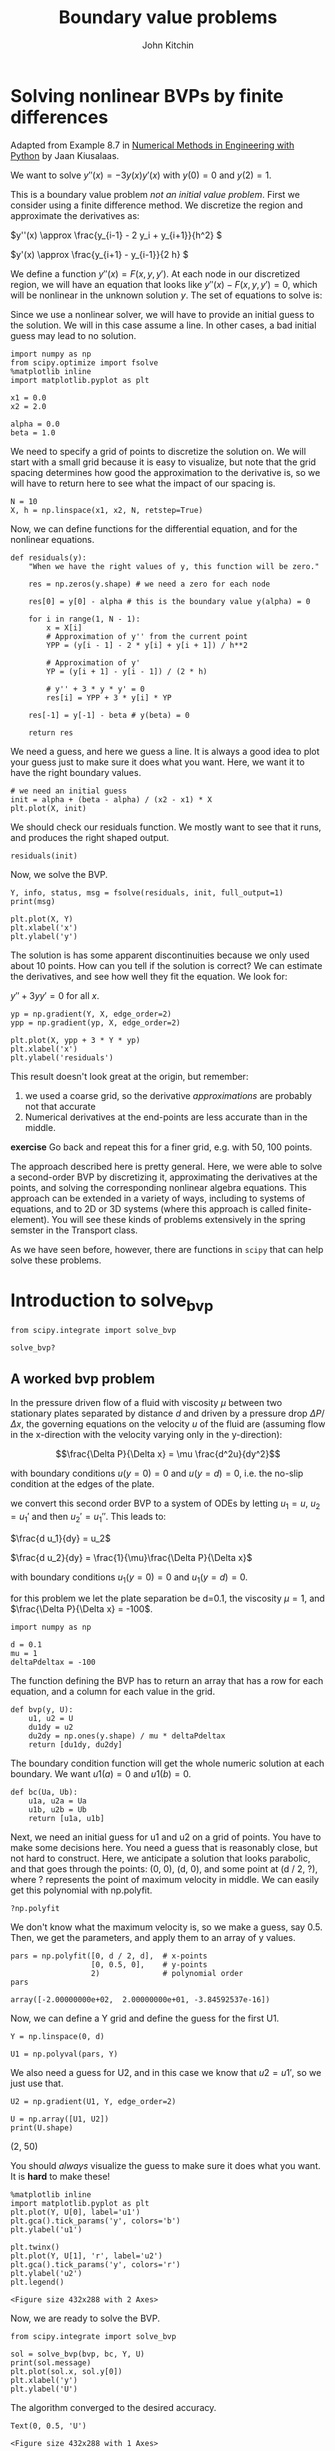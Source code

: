 #+TITLE: Boundary value problems
#+AUTHOR: John Kitchin
#+OX-IPYNB-KEYWORD-METADATA: keywords
#+KEYWORDS: scipy.integrate.solve_bvp, numpy.polyfit

* Solving nonlinear BVPs by finite differences

Adapted from Example 8.7 in _Numerical Methods in Engineering with Python_ by Jaan Kiusalaas.

We want to solve $y''(x) = -3 y(x) y'(x)$ with $y(0) = 0$ and $y(2) = 1$.

This is a boundary value problem /not an initial value problem/. First we consider using a finite difference method. We discretize the region and approximate the derivatives as:

\(y''(x) \approx \frac{y_{i-1} - 2 y_i + y_{i+1}}{h^2} \)

\(y'(x) \approx \frac{y_{i+1} - y_{i-1}}{2 h} \)

We define a function $y''(x) = F(x, y, y')$. At each node in our discretized region, we will have an equation that looks like $y''(x) - F(x, y, y') = 0$, which will be nonlinear in the unknown solution $y$. The set of equations to solve is:

\begin{eqnarray}
y_0 - \alpha &=& 0 \\
\frac{y_{i-1} - 2 y_i + y_{i+1}}{h^2} + (3 y_i) (\frac{y_{i+1} - y_{i-1}}{2 h}) &=& 0 \\
y_L - \beta &=&0
\end{eqnarray}

Since we use a nonlinear solver, we will have to provide an initial guess to the solution. We will in this case assume a line. In other cases, a bad initial guess may lead to no solution.

#+BEGIN_SRC ipython
import numpy as np
from scipy.optimize import fsolve
%matplotlib inline
import matplotlib.pyplot as plt

x1 = 0.0
x2 = 2.0

alpha = 0.0
beta = 1.0
#+END_SRC

#+RESULTS:
:results:
# Out [1]:
:end:

We need to specify a grid of points to discretize the solution on. We will start with a small grid because it is easy to visualize, but note that the grid spacing determines how good the approximation to the derivative is, so we will have to return here to see what the impact of our spacing is.

#+BEGIN_SRC ipython
N = 10
X, h = np.linspace(x1, x2, N, retstep=True)
#+END_SRC

#+RESULTS:
:results:
# Out [2]:
:end:

Now, we can define functions for the differential equation, and for the nonlinear equations.

#+BEGIN_SRC ipython
def residuals(y):
    "When we have the right values of y, this function will be zero."

    res = np.zeros(y.shape) # we need a zero for each node

    res[0] = y[0] - alpha # this is the boundary value y(alpha) = 0

    for i in range(1, N - 1):
        x = X[i]
        # Approximation of y'' from the current point
        YPP = (y[i - 1] - 2 * y[i] + y[i + 1]) / h**2

        # Approximation of y'
        YP = (y[i + 1] - y[i - 1]) / (2 * h)

        # y'' + 3 * y * y' = 0
        res[i] = YPP + 3 * y[i] * YP

    res[-1] = y[-1] - beta # y(beta) = 0

    return res
#+END_SRC

#+RESULTS:
:results:
# Out [3]:
:end:

We need a guess, and here we guess a line. It is always a good idea to plot your guess just to make sure it does what you want. Here, we want it to have the right boundary values.

#+BEGIN_SRC ipython
# we need an initial guess
init = alpha + (beta - alpha) / (x2 - x1) * X
plt.plot(X, init)
#+END_SRC

#+RESULTS:
:results:
# Out [4]:
# text/plain
: [<matplotlib.lines.Line2D at 0x10efec128>]

# text/plain
: <Figure size 432x288 with 1 Axes>

# image/png
[[file:obipy-resources/81fcd8b54592902062eb93254192e5afa04a91ba/77df58f0daae65ab596a34dfcfbf7b385764e88a.png]]
:end:

We should check our residuals function. We mostly want to see that it runs, and produces the right shaped output.

#+BEGIN_SRC ipython
residuals(init)
#+END_SRC

#+RESULTS:
:results:
# Out [5]:
# text/plain
: array([0.        , 0.16666667, 0.33333333, 0.5       , 0.66666667,
:        0.83333333, 1.        , 1.16666667, 1.33333333, 0.        ])
:end:

Now, we solve the BVP.

#+BEGIN_SRC ipython
Y, info, status, msg = fsolve(residuals, init, full_output=1)
print(msg)

plt.plot(X, Y)
plt.xlabel('x')
plt.ylabel('y')
#+END_SRC

#+RESULTS:
:results:
# Out [6]:
# output
The solution converged.

# text/plain
: Text(0, 0.5, 'y')

# text/plain
: <Figure size 432x288 with 1 Axes>

# image/png
[[file:obipy-resources/81fcd8b54592902062eb93254192e5afa04a91ba/ba81ddacd84ccca101ab408f44effcf08f52e749.png]]
:end:

The solution is has some apparent discontinuities because we only used about 10 points. How can you tell if the solution is correct? We can estimate the derivatives, and see how well they fit the equation. We look for:

$y'' + 3 y y' = 0$ for all $x$.

#+BEGIN_SRC ipython
yp = np.gradient(Y, X, edge_order=2)
ypp = np.gradient(yp, X, edge_order=2)

plt.plot(X, ypp + 3 * Y * yp)
plt.xlabel('x')
plt.ylabel('residuals')
#+END_SRC

#+RESULTS:
:results:
# Out [7]:
# text/plain
: Text(0, 0.5, 'residuals')

# text/plain
: <Figure size 432x288 with 1 Axes>

# image/png
[[file:obipy-resources/81fcd8b54592902062eb93254192e5afa04a91ba/cd7e6995b43484b475fb36162bcbbed2abd47622.png]]
:end:

This result doesn't look great at the origin, but remember:
1. we used a coarse grid, so the derivative /approximations/ are probably not that accurate
2. Numerical derivatives at the end-points are less accurate than in the middle.

*exercise* Go back and repeat this for a finer grid, e.g. with 50, 100 points.

The approach described here is pretty general. Here, we were able to solve a second-order BVP by discretizing it, approximating the derivatives at the points, and solving the corresponding nonlinear algebra equations. This approach can be extended in a variety of ways, including to systems of equations, and to 2D or 3D systems (where this approach is called finite-element). You will see these kinds of problems extensively in the spring semster in the Transport class.

As we have seen before, however, there are functions in ~scipy~ that can help solve these problems.

* Introduction to solve_bvp

#+BEGIN_SRC ipython
from scipy.integrate import solve_bvp

solve_bvp?
#+END_SRC

#+RESULTS:
:results:
# Out [8]:
:end:

** A worked bvp problem

 In the pressure driven flow of a fluid with viscosity $\mu$ between two stationary plates separated by distance $d$ and driven by a pressure drop $\Delta P/\Delta x$, the governing equations on the velocity $u$ of the fluid are (assuming flow in the x-direction with the velocity varying only in the y-direction):

 $$\frac{\Delta P}{\Delta x} = \mu \frac{d^2u}{dy^2}$$

 with boundary conditions $u(y=0) = 0$ and $u(y=d) = 0$, i.e. the no-slip condition at the edges of the plate.

 we convert this second order BVP to a system of ODEs by letting $u_1 = u$, $u_2 = u_1'$ and then $u_2' = u_1''$. This leads to:

 $\frac{d u_1}{dy} = u_2$

 $\frac{d u_2}{dy} = \frac{1}{\mu}\frac{\Delta P}{\Delta x}$

 with boundary conditions $u_1(y=0) = 0$ and $u_1(y=d) = 0$.

 for this problem we let the plate separation be d=0.1, the viscosity $\mu = 1$, and $\frac{\Delta P}{\Delta x} = -100$.


#+BEGIN_SRC ipython
import numpy as np

d = 0.1
mu = 1
deltaPdeltax = -100
#+END_SRC

#+RESULTS:
:results:
# Out [13]:
:end:

 The function defining the BVP has to return an array that has a row for each equation, and a column for each value in the grid.

 #+BEGIN_SRC ipython
def bvp(y, U):
    u1, u2 = U
    du1dy = u2
    du2dy = np.ones(y.shape) / mu * deltaPdeltax
    return [du1dy, du2dy]
 #+END_SRC

 #+RESULTS:
 :results:
 # Out [14]:
 :end:

 The boundary condition function will get the whole numeric solution at each boundary. We want $u1(a) = 0$ and $u1(b)=0$.

 #+BEGIN_SRC ipython
def bc(Ua, Ub):
    u1a, u2a = Ua
    u1b, u2b = Ub
    return [u1a, u1b]
 #+END_SRC

 #+RESULTS:
 :results:
 # Out [15]:
 :end:

 Next, we need an initial guess for u1 and u2 on a grid of points. You have to make some decisions here. You need a guess that is reasonably close, but not hard to construct. Here, we anticipate a solution that looks parabolic, and that goes through the points: (0, 0), (d, 0), and some point at (d / 2, ?), where ? represents the point of maximum velocity in middle. We can easily get this polynomial with np.polyfit.

#+BEGIN_SRC ipython
?np.polyfit
#+END_SRC

#+RESULTS:
:results:
# Out [16]:
:end:


 We don't know what the maximum velocity is, so we make a guess, say 0.5. Then, we get the parameters, and apply them to an array of y values.

 #+BEGIN_SRC ipython
pars = np.polyfit([0, d / 2, d],  # x-points
                  [0, 0.5, 0],    # y-points
                  2)              # polynomial order
pars
 #+END_SRC

 #+RESULTS:
 :results:
 # Out [17]:
 # text/plain
 : array([-2.00000000e+02,  2.00000000e+01, -3.84592537e-16])
 :end:

 Now, we can define a Y grid and define the guess for the first U1.

 #+BEGIN_SRC ipython
Y = np.linspace(0, d)

U1 = np.polyval(pars, Y)
 #+END_SRC

 #+RESULTS:
 :results:
 # Out [18]:
 :end:

 We also need a guess for U2, and in this case we know that $u2 = u1'$, so we just use that.

 #+BEGIN_SRC ipython
U2 = np.gradient(U1, Y, edge_order=2)

U = np.array([U1, U2])
print(U.shape)
 #+END_SRC

 #+RESULTS:
 :results:
 # Out [19]:
 # output
 (2, 50)

 :end:

 You should /always/ visualize the guess to make sure it does what you want. It is *hard* to make these!

 #+BEGIN_SRC ipython
%matplotlib inline
import matplotlib.pyplot as plt
plt.plot(Y, U[0], label='u1')
plt.gca().tick_params('y', colors='b')
plt.ylabel('u1')

plt.twinx()
plt.plot(Y, U[1], 'r', label='u2')
plt.gca().tick_params('y', colors='r')
plt.ylabel('u2')
plt.legend()
 #+END_SRC

 #+RESULTS:
 :results:
 # Out [20]:


 # text/plain
 : <Figure size 432x288 with 2 Axes>

 # image/png
 [[file:obipy-resources/81fcd8b54592902062eb93254192e5afa04a91ba/79ba0e907e06a1d9f8231910d191b4d4471b94a1.png]]
 :end:

 Now, we are ready to solve the BVP.

 #+BEGIN_SRC ipython
from scipy.integrate import solve_bvp

sol = solve_bvp(bvp, bc, Y, U)
print(sol.message)
plt.plot(sol.x, sol.y[0])
plt.xlabel('y')
plt.ylabel('U')
 #+END_SRC

 #+RESULTS:
 :results:
 # Out [21]:
 # output
 The algorithm converged to the desired accuracy.

 # text/plain
 : Text(0, 0.5, 'U')

 # text/plain
 : <Figure size 432x288 with 1 Axes>

 # image/png
 [[file:obipy-resources/81fcd8b54592902062eb93254192e5afa04a91ba/e688e963935f0b969f5057ab9a93b00d9c261643.png]]
 :end:

 *exercise* Try using different guesses, e.g. lines, or triangle shapes, etc. What else looks like this shape? Half a cycle of a sin wave? A semi-circle?

*exercise* How can you show this is a solution to the BVP?

** Concentration profile in a particle

Another typical boundary value problem in chemical engineering is the concentration profile inside a catalyst particle. Here is the dimensionless equation for a second order reaction in a slab. Note here we have a boundary condition on the derivative at the origin. This kind of condition means either there is no flux at this position, or that the slab is symmetric about this position.

 $\frac{d^2c}{dx^2} = \Phi^2 c^2$

 with $c'(0)$ = 0 and $c(1) = 1$

We again convert this to a system of first order differential equations like this:

 Let c1 = c, c1' = c', and c2 = c1', so c2' = c1'' = c''

 Then we have:

 $c1' = c2$

 $c2' = \Phi^2 c1^2$

 with boundary conditions $c1'(0) = 0$ and $c1(0) = 1$.

We begin with the required functions:

 #+BEGIN_SRC ipython
Phi = 50

def bvp(x, C):
    c1, c2 = C
    dc1dx = c2
    dc2dx = Phi**2 * c1**2
    return [dc1dx, dc2dx]

def bc(Ca, Cb):
    c1a, c2a = Ca
    c1b, c2b = Cb

    # Now, evaluate the derivatives at the first boundary condition
    c1prime, c2prime = bvp(0, [c1a, c2a])
    return [c1prime,  # will all equal zero
            c1b - 1]  # c1(b) = 1
 #+END_SRC

 #+RESULTS:
 :results:
 # Out [22]:
 :end:

We need an initial guess. We make a naive one, that $c(x) = 1$ in the slab, i.e. there is no reaction. As usual, we visualize the guess to be sure it does what we intended.

 #+BEGIN_SRC ipython
X = np.linspace(0, 1)

C1 = np.ones(X.shape)
C2 = np.gradient(C1, X)

plt.plot(X, C1)
 #+END_SRC

 #+RESULTS:
 :results:
 # Out [23]:
 # text/plain
 : [<matplotlib.lines.Line2D at 0x111bd8f98>]

 # text/plain
 : <Figure size 432x288 with 1 Axes>

 # image/png
 [[file:obipy-resources/81fcd8b54592902062eb93254192e5afa04a91ba/95c6efe256dea365198b15a788d7a05922252217.png]]
 :end:


Now we solve the system.

 #+BEGIN_SRC ipython
C = [C1, C2]
sol = solve_bvp(bvp, bc, X, C)
sol.message
 #+END_SRC

 #+RESULTS:
 :results:
 # Out [25]:
 # text/plain
 : 'The algorithm converged to the desired accuracy.'
 :end:

 #+BEGIN_SRC ipython
plt.plot(sol.x, sol.y[0])
plt.xlabel('x')
plt.ylabel('C')
plt.xlim([0, 1])
plt.ylim([0, 1])
 #+END_SRC

 #+RESULTS:
 :results:
 # Out [26]:
 # text/plain
 : (0, 1)

 # text/plain
 : <Figure size 432x288 with 1 Axes>

 # image/png
 [[file:obipy-resources/81fcd8b54592902062eb93254192e5afa04a91ba/7e3c804cb77896ad758ae4f0dc763d2a614a79d0.png]]
 :end:

You can see the solution looks nothing like our initial guess. In this case, a high thiele modulus means most of the reaction happens near the catalyst surface, and the interior of the slab has hardly any reactant in it. This solution is consistent with that.


The effectiveness factor for this system is defined by:

$E = \int_0^1 c^2 dx$

We can estimate this with the trapezoid or Simpson's method (remember that the solution is a vector of numbers).

#+BEGIN_SRC ipython
c = sol.y[0]
print(np.trapz(c**2, sol.x))

from scipy.integrate import simps
print(simps(c**2, sol.x))
#+END_SRC

#+RESULTS:
:results:
# Out [27]:
# output
0.016528962860989916
0.016334620944820973

:end:

Or, we can use the dense_output of the solution with quad.

#+BEGIN_SRC ipython
from scipy.integrate import quad

def integrand(x):
    c1, c2 = sol.sol(x)
    return c1**2

quad(integrand, 0, 1)
#+END_SRC

#+RESULTS:
:results:
# Out [28]:
# text/plain
: (0.016329985883573546, 9.761482252679577e-09)
:end:


 *excercise* Repeat this example for different values of \Phi.

*exercise* Try different kinds of guesses. Think of a guess that has the properties of the boundary conditions, e.g. c'(0) = 0, and c(1) = 1.

*exercise* Evaluate the quality of the solution based on the equations.

* Summary

Today, we leveraged the ability to solve systems of nonlinear algebraic equations to solve boundary value problems by discretizing them on a grid, approximating them at the grid points, and then solving the resulting nonlinear equations.

We also learned about the solve_bvp function, which is in scipy.integrate to solve systems of first-order boundary value problems.

Next time, we will return to nonlinear algebra to see how the algorithms can be used to find minima and maxima.
